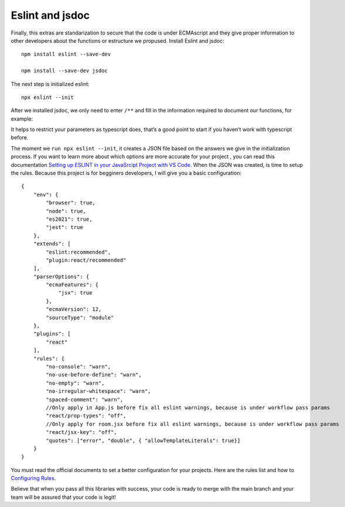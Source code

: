 .. _standar:

Eslint and jsdoc
================

Finally, this extras are standarization to secure that the code is under ECMAscript and they give proper information to other developers about the functions or estructure we propused. Install Eslint and jsdoc::

    npm install eslint --save-dev

    npm install --save-dev jsdoc

The next step is initialized eslint::

    npx eslint --init

After we installed jsdoc, we only need to enter ``/**`` and fill in the information required to document our functions, for example:

.. image:: ./_templates/resources/jsdoc.png
    :alt: Successful tests
    :align: center

It helps to restrict your parameters as typescript does, that’s a good point to start if you haven’t work with typescript before.

The moment we ``run npx eslint --init``, it creates a JSON file based on the answers we give in the initialization process. If you want to learn more about which options are more accurate for your project , you can read this documentation `Setting up ESLINT in your JavaSrcipt Project with VS Code <https://dev.to/devdammak/setting-up-eslint-in-your-javascript-project-with-vs-code-2amf>`_. When the JSON was created, is time to setup the rules. Because this project is for begginers developers, I will give you a basic configuration::

    {
        "env": {
            "browser": true,
            "node": true,
            "es2021": true,
            "jest": true
        },
        "extends": [
            "eslint:recommended",
            "plugin:react/recommended"
        ],
        "parserOptions": {
            "ecmaFeatures": {
                "jsx": true
            },
            "ecmaVersion": 12,
            "sourceType": "module"
        },
        "plugins": [
            "react"
        ],
        "rules": {
            "no-console": "warn", 
            "no-use-before-define": "warn",
            "no-empty": "warn",
            "no-irregular-whitespace": "warn",
            "spaced-comment": "warn",
            //Only apply in App.js before fix all eslint warnings, because is under workflow pass params
            "react/prop-types": "off",
            //Only apply for room.jsx before fix all eslint warnings, because is under workflow pass params
            "react/jsx-key": "off",
            "quotes": ["error", "double", { "allowTemplateLiterals": true}]
        }
    }

You must read the official documents to set a better configuration for your projects. Here are the rules list and how to `Configuring Rules <https://eslint.org/docs/user-guide/configuring/rules#configuring-rules>`_.

Believe that when you pass all this libraries with success, your code is ready to merge with the main branch and your team will be assured that your code is legit!